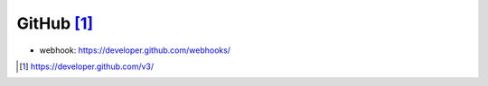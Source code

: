 GitHub [1]_
#################


* webhook: https://developer.github.com/webhooks/



.. [1] https://developer.github.com/v3/



